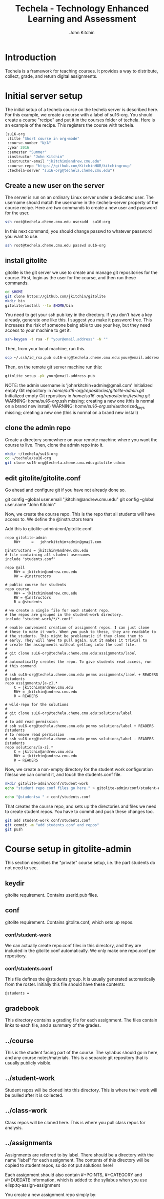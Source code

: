 #+TITLE: Techela - Technology Enhanced Learning and Assessment
#+AUTHOR: John Kitchin

* Introduction

Techela is a framework for teaching courses. It provides a way to distribute, collect, grade, and return digital assignments.

* Initial server setup
The initial setup of a techela course on the techela server is described here. For this example, we create a course with a label of su16-org. You should create a course "recipe" and put it in the courses folder of techela. Here is an example of the recipe. This registers the course with techela.

#+BEGIN_SRC emacs-lisp :tangle courses/su16-org
(su16-org
 :title "Short course in org-mode"
 :course-number "N/A"
 :year 2016
 :semester "Summer"
 :instructor "John Kitchin"
 :instructor-email "jkitchin@andrew.cmu.edu"
 :course-repo "https://github.com/KitchinHUB/kitchingroup"
 :techela-server "su16-org@techela.cheme.cmu.edu")
#+END_SRC

** Create a new user on the server
The server is run on an ordinary Linux server under a dedicated user. The username should match the username in the :techela-server property of the course recipe. Here are two commands to create a new user and password for the user.

#+BEGIN_SRC sh
ssh root@techela.cheme.cmu.edu useradd  su16-org
#+END_SRC

In this next command, you should change passwd to whatever password you want to use.
#+BEGIN_SRC sh
ssh root@techela.cheme.cmu.edu passwd su16-org
#+END_SRC
#+RESULTS:

** install gitolite
gitolite is the git server we use to create and manage git repositories for the course. First, login as the user for the course, and then run these commands.

#+BEGIN_SRC sh
cd $HOME
git clone https://github.com/jkitchin/gitolite
mkdir bin
gitolite/install --to $HOME/bin
#+END_SRC

You need to get your ssh pub key in the directory. If you don't have a key already, generate one like this. I suggest you make it password free. This increases the risk of someone being able to use your key, but they need access to your machine to get it.

#+BEGIN_SRC sh
ssh-keygen -t rsa -f "your@email.address" -N ""
#+END_SRC

Then, from your local machine, run this.

#+BEGIN_SRC sh
scp ~/.ssh/id_rsa.pub su16-org@techela.cheme.cmu.edu:your@email.address.pub
#+END_SRC

Then, on the remote git server machine run this:
#+BEGIN_SRC sh
gitolite setup -pk your@email.address.pub
#+END_SRC

NOTE: the admin username is 'johnrkitchin+admin@gmail.com'
Initialized empty Git repository in /home/su16-org/repositories/gitolite-admin.git/
Initialized empty Git repository in /home/su16-org/repositories/testing.git/
WARNING: /home/su16-org/.ssh missing; creating a new one
    (this is normal on a brand new install)
WARNING: /home/su16-org/.ssh/authorized_keys missing; creating a new one
    (this is normal on a brand new install)

** clone the admin repo
Create a directory somewhere on your remote machine where you want the course to live. Then, clone the admin repo into it.

#+BEGIN_SRC sh
mkdir ~/techela/su16-org
cd ~/techela/su16-org
git clone su16-org@techela.cheme.cmu.edu:gitolite-admin
#+END_SRC

** edit gitolite/gitolite.conf
Go ahead and configure git if you have not already done so.

  git config --global user.email "jkitchin@andrew.cmu.edu"
  git config --global user.name "John Kitchin"

Now, we create the course repo. This is the repo that all students will have access to. We define the @instructors team


Add this to gitolite-admin/conf/gitolite.conf.

#+BEGIN_EXAMPLE
repo gitolite-admin
    RW+     =   johnrkitchin+admin@gmail.com

@instructors = jkitchin@andrew.cmu.edu
# file containing all student usernames
include "students.conf"

repo @all
    RW+ = jkitchin@andrew.cmu.edu
    RW = @instructors

# public course for students
repo course
    RW+ = jkitchin@andrew.cmu.edu
    RW = @instructors
    R = @students

# we create a single file for each student repo.
# the repos are grouped in the student-work directory.
include "student-work/*/*.conf"

# enable convenient creation of assignment repos. I can just clone
# these to make it work. When you push to these, they are readable to
# the students. This might be problematic if they clone them to
# early. They will have to pull again. But it makes it trivial to
# create the assignments without getting into the conf file.
#
# git clone su16-org@techela.cheme.cmu.edu:assignments/label
#
# automatically creates the repo. To give students read access, run
# this command.
#
# ssh su16-org@techela.cheme.cmu.edu perms assignments/label + READERS @students
repo assignments/[a-z].*
    C = jkitchin@andrew.cmu.edu
    RW+ = jkitchin@andrew.cmu.edu
    R = READERS

# wild-repo for the solutions
#
# git clone su16-org@techela.cheme.cmu.edu:solutions/label
#
# to add read permission
# ssh su16-org@techela.cheme.cmu.edu perms solutions/label + READERS @students
# to remove read permission
# ssh su16-org@techela.cheme.cmu.edu perms solutions/label - READERS @students
repo solutions/[a-z].*
    C = jkitchin@andrew.cmu.edu
    RW+ = jkitchin@andrew.cmu.edu
    R = READERS
#+END_EXAMPLE

Now, we create a non-empty directory for the student work configuration filesso we can commit it, and touch the students.conf file.
#+BEGIN_SRC sh
mkdir gitolite-admin/conf/student-work
echo "student repo conf files go here." > gitolite-admin/conf/student-work/README.org

echo "@students= " > conf/students.conf
#+END_SRC

That creates the course repo, and sets up the directories and files we need to create student repos. You have to commit and push these changes too.

#+BEGIN_SRC sh
git add student-work conf/students.conf
git commit -m "add students.conf and repos"
git push
#+END_SRC


* Course setup in gitolite-admin
This section describes the "private" course setup, i.e. the part students do not need to see.

** keydir
gitolite requirement. Contains userid.pub files.

** conf
gitolite requirement. Contains gitolite.conf, which sets up repos.

*** conf/student-work
We can actually create repo.conf files in this directory, and they are included in the gitolite.conf automatically. We only make one repo.conf per repository.

*** conf/students.conf
This file defines the @students group. It is usually generated automatically from the roster.
Initially this file should have these contents:

#+BEGIN_EXAMPLE
@students =
#+END_EXAMPLE

** gradebook
This directory contains a grading file for each assignment. The files contain links to each file, and a summary of the grades.

** ../course
This is the student facing part of the course. The syllabus should go in here, and any course notes/materials. This is a separate git repository that is usually publicly visible.

** ../student-work
Student repos will be cloned into this directory. This is where their work will be pulled after it is collected.

** ../class-work
Class repos will be cloned here. This is where you pull class repos for analysis.

** ../assignments
Assignments are referred to by label. There should be a directory with the name "label" for each assignment. The contents of this directory will be copied to student repos, so do not put solutions here!

Each assignment should also contain #+POINTS, #+CATEGORY and #+DUEDATE information, which is added to the syllabus when you use elisp:tq-assign-assignment

You create a new assignment repo simply by:

#+BEGIN_SRC sh
git clone su16-org@techela.cheme.cmu.edu:assignments/label
#+END_SRC

This automatically creates the remote repo and local directory. Then, you add your content to it and push it back. You have to separately assign it.

* Running your course
** TODO Create assignments
Assignments exist in a file called assignments.org in the gitolite-admin directory. Problems are in headlines with a CUSTOM_ID, and solutions should be in a subheading tagges with :solution:.

** TODO Assign assignments
Assignment is a multistep process. First, you create the assignment, commit and push it to the server. This is done in one of two ways:
1. In the assignments directory, run 
#+BEGIN_SRC sh
git clone su16-org@techela.cheme.cmu.edu:assignments/label
#+END_SRC

Create the content in the label directory, commit it and push it.

2. Run a command to create the repo from the assignments.org file.

Then, you need to create repos for each student. This is done with elisp:tq-create-assignment-repos. That will create repos for each student that are empty, and with no access for the students. Next, you assign an assignment with elisp:tq-assign-assignment. This will give students access to the assignment, and give them RW access to their repo to turn it in. Finally, an entry in the syllabus is added so the students will know when it is due.


** Collect assignments
There are a few steps in collecting an assignment too. The fastest step is to run elisp:tq-collect, which simply changes the student repos to read-only. To view the work, you must run elisp:tq-pull-repos, which will pull all the student work to your local repo.

** Grade assignments
You run elisp:tq-grade, which will collect the assignment, pull them, and generate a grading document with links to each assignment. You will click on each link to grade each assignment. In each assignment, provide feedback and finally elisp:gb-grade. You will be prompted for a letter grade for each category of the rubric. This function will compute the weighted average grade.

** Returning assignments
Run elisp:tq-return to commit all changes to each student repo and push them back to the server.

* FAQ
** Can I do teams?
 Yes. You can define teams in gitolite-admin/gitolite.conf like this:

 #+BEGIN_EXAMPLE
@team-1 = userid1 userid2 userid3
 #+END_EXAMPLE

 Then, you can create repos with team access like this:

 #+BEGIN_EXAMPLE
repo team-project-1
    RW = @team-1
 #+END_EXAMPLE

** Can students turn in a Word document? or a PPT presentation? Or a ...?
 Any kind of file can be turned in. Simply put a copy of the file into the assignment directory and run the tq-turn-it-in command.  All files in the directory will be turned in.

** Do I have to use Emacs or org-mode?
Not really, but sort of. Techela is a git based framework for distributing and collecting course materials. You can use git any way you want. However, you will have to roll your own solutions to use another method, e.g. Python or shell script. You will also not be able to get the integrated syllabus/grading tools that only exist in org-mode + Emacs.

*** Create assignment repos
 As an instructor you create an assignment repo like this:
 #+BEGIN_SRC sh
git clone org-course@techela.cheme.cmu.edu:a/label

cd label
# Add files
git add files
git commit files -m "some message"
git push -u origin master
 #+END_SRC


 When it is time to assign the assignment to students, you need to create private repos for each student. While these can be any path you want, I you make them like this. For each student, create a file in the gitolite-admin/conf/student-work/label/userid-label.conf with the following contents.

 #+BEGIN_EXAMPLE
repo student-work/label/userid-label
    RW = userid
 #+END_EXAMPLE

 When you have created all of them, do this in the gitolite-admin directory:

 #+BEGIN_SRC sh
git add conf/student-work
git commit -m "add new assignment repos"
git push
 #+END_SRC

 This creates bare repos on the server that students can access.

 Then, you run this command to give students read access to the assignment repo.

 #+BEGIN_SRC sh
ssh org-course@techela.cheme.cmu.edu perms + READERS @students
 #+END_SRC

 Students will run this command to clone the repo to their local machine. They only have read permission on this repo so they need to change the remote they will push to.

 #+BEGIN_SRC sh
git clone org-course@techela.cheme.cmu.edu:a/label
cd label
git remote rename origin src
git remote add origin org-course@techela.cheme.cmu.edu:student-work/label/userid-label
 #+END_SRC

 They will do their work in the label directory, and when they are done perform the following commands.
 #+BEGIN_SRC sh
git add *
git commit -am "Turning work in"
git push -u origin master
 #+END_SRC

*** Collecting the assignments
 You need to change the conf file for each assignment repo to have the correct permissions, in this case, read-only for the students like this.

 #+BEGIN_EXAMPLE
repo student-work/label/userid-label
    R = userid
 #+END_EXAMPLE

 When you have modified all of them, do this in the gitolite-admin directory:

 #+BEGIN_SRC sh
git add conf/student-work
git commit -m "add new assignment repos"
git push
 #+END_SRC

 Now, you need to clone/pull each repo to your local machine. The first time you do this, you will have to clone them, e.g.

 #+BEGIN_SRC sh
cd student-work/label/userid-label
git clone org-course@techela.cheme.cmu.edu:student-work/label/userid-label
cd user-label
git tag -a turned-in -m "Work turned in by student" 
 #+END_SRC

 You will do your grading, and then run this command to "return" the work.

 #+BEGIN_SRC sh
git tag -a graded -m "graded" 
git add *
git commit -am "Finished grading"
git push --tags -u origin master
 #+END_SRC

 Finally, students need to pull their repo to see the grade and feedback. 
